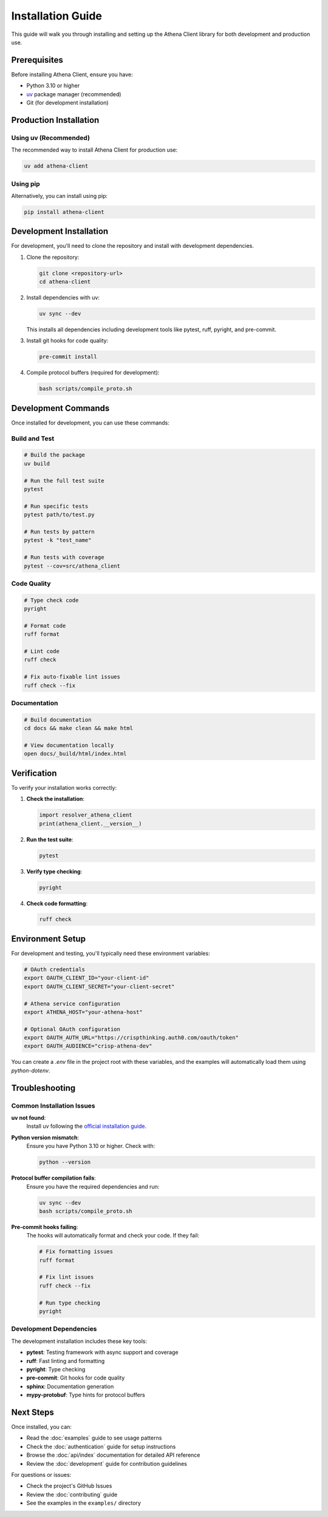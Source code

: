 Installation Guide
==================

This guide will walk you through installing and setting up the Athena Client library for both development and production use.

Prerequisites
-------------

Before installing Athena Client, ensure you have:

* Python 3.10 or higher
* `uv <https://docs.astral.sh/uv/>`_ package manager (recommended)
* Git (for development installation)

Production Installation
-----------------------

Using uv (Recommended)
~~~~~~~~~~~~~~~~~~~~~~

The recommended way to install Athena Client for production use:

.. code-block:: bash

   uv add athena-client

Using pip
~~~~~~~~~

Alternatively, you can install using pip:

.. code-block:: bash

   pip install athena-client

Development Installation
------------------------

For development, you'll need to clone the repository and install with development dependencies.

1. Clone the repository:

   .. code-block:: bash

      git clone <repository-url>
      cd athena-client

2. Install dependencies with uv:

   .. code-block:: bash

      uv sync --dev

   This installs all dependencies including development tools like pytest, ruff, pyright, and pre-commit.

3. Install git hooks for code quality:

   .. code-block:: bash

      pre-commit install

4. Compile protocol buffers (required for development):

   .. code-block:: bash

      bash scripts/compile_proto.sh

Development Commands
--------------------

Once installed for development, you can use these commands:

Build and Test
~~~~~~~~~~~~~~

.. code-block:: bash

   # Build the package
   uv build

   # Run the full test suite
   pytest

   # Run specific tests
   pytest path/to/test.py

   # Run tests by pattern
   pytest -k "test_name"

   # Run tests with coverage
   pytest --cov=src/athena_client

Code Quality
~~~~~~~~~~~~

.. code-block:: bash

   # Type check code
   pyright

   # Format code
   ruff format

   # Lint code
   ruff check

   # Fix auto-fixable lint issues
   ruff check --fix

Documentation
~~~~~~~~~~~~~

.. code-block:: bash

   # Build documentation
   cd docs && make clean && make html

   # View documentation locally
   open docs/_build/html/index.html

Verification
------------

To verify your installation works correctly:

1. **Check the installation**:

   .. code-block:: python

      import resolver_athena_client
      print(athena_client.__version__)

2. **Run the test suite**:

   .. code-block:: bash

      pytest

3. **Verify type checking**:

   .. code-block:: bash

      pyright

4. **Check code formatting**:

   .. code-block:: bash

      ruff check

Environment Setup
-----------------

For development and testing, you'll typically need these environment variables:

.. code-block:: bash

   # OAuth credentials
   export OAUTH_CLIENT_ID="your-client-id"
   export OAUTH_CLIENT_SECRET="your-client-secret"

   # Athena service configuration
   export ATHENA_HOST="your-athena-host"

   # Optional OAuth configuration
   export OAUTH_AUTH_URL="https://crispthinking.auth0.com/oauth/token"
   export OAUTH_AUDIENCE="crisp-athena-dev"

You can create a `.env` file in the project root with these variables, and the examples will automatically load them using `python-dotenv`.

Troubleshooting
---------------

Common Installation Issues
~~~~~~~~~~~~~~~~~~~~~~~~~~

**uv not found**:
   Install uv following the `official installation guide <https://docs.astral.sh/uv/getting-started/installation/>`_.

**Python version mismatch**:
   Ensure you have Python 3.10 or higher. Check with:

   .. code-block:: bash

      python --version

**Protocol buffer compilation fails**:
   Ensure you have the required dependencies and run:

   .. code-block:: bash

      uv sync --dev
      bash scripts/compile_proto.sh

**Pre-commit hooks failing**:
   The hooks will automatically format and check your code. If they fail:

   .. code-block:: bash

      # Fix formatting issues
      ruff format

      # Fix lint issues
      ruff check --fix

      # Run type checking
      pyright

Development Dependencies
~~~~~~~~~~~~~~~~~~~~~~~~

The development installation includes these key tools:

* **pytest**: Testing framework with async support and coverage
* **ruff**: Fast linting and formatting
* **pyright**: Type checking
* **pre-commit**: Git hooks for code quality
* **sphinx**: Documentation generation
* **mypy-protobuf**: Type hints for protocol buffers

Next Steps
----------

Once installed, you can:

* Read the :doc:`examples` guide to see usage patterns
* Check the :doc:`authentication` guide for setup instructions
* Browse the :doc:`api/index` documentation for detailed API reference
* Review the :doc:`development` guide for contribution guidelines

For questions or issues:

* Check the project's GitHub Issues
* Review the :doc:`contributing` guide
* See the examples in the ``examples/`` directory
